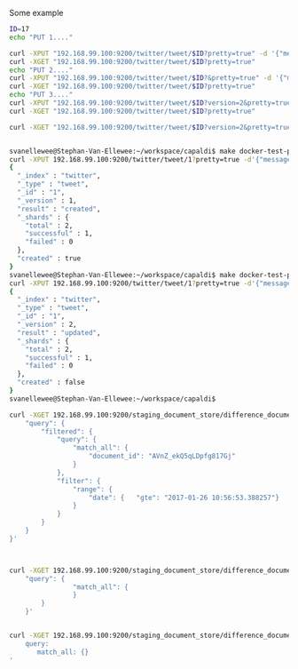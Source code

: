 Some example
#+BEGIN_SRC bash
  ID=17
  echo "PUT 1...."

  curl -XPUT "192.168.99.100:9200/twitter/tweet/$ID?pretty=true" -d '{"message": "Elasticsearch versioning"}'
  curl -XGET "192.168.99.100:9200/twitter/tweet/$ID?pretty=true"
  echo "PUT 2...."
  curl -XPUT "192.168.99.100:9200/twitter/tweet/$ID?&pretty=true" -d '{"message": "Elasticsearch versioning again"}'
  curl -XGET "192.168.99.100:9200/twitter/tweet/$ID?pretty=true"
  echo "PUT 3...."
  curl -XPUT "192.168.99.100:9200/twitter/tweet/$ID?version=2&pretty=true" -d '{"message": "Elasticsearch versioning again bla"}'
  curl -XGET "192.168.99.100:9200/twitter/tweet/$ID?pretty=true"

  curl -XGET "192.168.99.100:9200/twitter/tweet/$ID?version=2&pretty=true"

#+END_SRC


#+BEGIN_SRC bash

svanellewee@Stephan-Van-Ellewee:~/workspace/capaldi$ make docker-test-ping
curl -XPUT 192.168.99.100:9200/twitter/tweet/1?pretty=true -d'{"message": "Elasticsearch versioning blabla"}'
{
  "_index" : "twitter",
  "_type" : "tweet",
  "_id" : "1",
  "_version" : 1,
  "result" : "created",
  "_shards" : {
    "total" : 2,
    "successful" : 1,
    "failed" : 0
  },
  "created" : true
}
svanellewee@Stephan-Van-Ellewee:~/workspace/capaldi$ make docker-test-ping
curl -XPUT 192.168.99.100:9200/twitter/tweet/1?pretty=true -d'{"message": "Elasticsearch versioning blabla"}'
{
  "_index" : "twitter",
  "_type" : "tweet",
  "_id" : "1",
  "_version" : 2,
  "result" : "updated",
  "_shards" : {
    "total" : 2,
    "successful" : 1,
    "failed" : 0
  },
  "created" : false
}
svanellewee@Stephan-Van-Ellewee:~/workspace/capaldi$ 
#+END_SRC


#+BEGIN_SRC bash
  curl -XGET 192.168.99.100:9200/staging_document_store/difference_document/_search -d'{
      "query": {
          "filtered": {
              "query": {
                  "match_all": {
                      "document_id": "AVnZ_ekQ5qLDpfg817Gj"
                  }
              },
              "filter": {
                  "range": {
                      "date": {   "gte": "2017-01-26 10:56:53.388257"}
                  }
              }
          }
      }
  }'



  curl -XGET 192.168.99.100:9200/staging_document_store/difference_document/_search -d'{
      "query": {
                  "match_all": {
                  }
          }
      }'


  curl -XGET 192.168.99.100:9200/staging_document_store/difference_document/_search -d'---
      query:
         match_all: {}
  '
#+END_SRC
